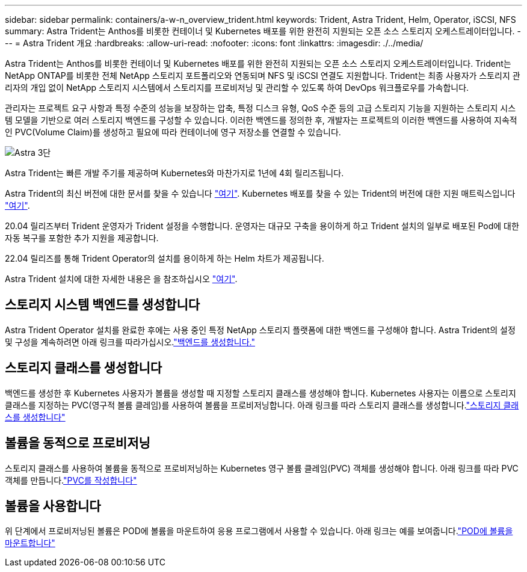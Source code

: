 ---
sidebar: sidebar 
permalink: containers/a-w-n_overview_trident.html 
keywords: Trident, Astra Trident, Helm, Operator, iSCSI, NFS 
summary: Astra Trident는 Anthos를 비롯한 컨테이너 및 Kubernetes 배포를 위한 완전히 지원되는 오픈 소스 스토리지 오케스트레이터입니다. 
---
= Astra Trident 개요
:hardbreaks:
:allow-uri-read: 
:nofooter: 
:icons: font
:linkattrs: 
:imagesdir: ./../media/


[role="lead"]
Astra Trident는 Anthos를 비롯한 컨테이너 및 Kubernetes 배포를 위한 완전히 지원되는 오픈 소스 스토리지 오케스트레이터입니다. Trident는 NetApp ONTAP를 비롯한 전체 NetApp 스토리지 포트폴리오와 연동되며 NFS 및 iSCSI 연결도 지원합니다. Trident는 최종 사용자가 스토리지 관리자의 개입 없이 NetApp 스토리지 시스템에서 스토리지를 프로비저닝 및 관리할 수 있도록 하여 DevOps 워크플로우를 가속합니다.

관리자는 프로젝트 요구 사항과 특정 수준의 성능을 보장하는 압축, 특정 디스크 유형, QoS 수준 등의 고급 스토리지 기능을 지원하는 스토리지 시스템 모델을 기반으로 여러 스토리지 백엔드를 구성할 수 있습니다. 이러한 백엔드를 정의한 후, 개발자는 프로젝트의 이러한 백엔드를 사용하여 지속적인 PVC(Volume Claim)를 생성하고 필요에 따라 컨테이너에 영구 저장소를 연결할 수 있습니다.

image::a-w-n_astra_trident.png[Astra 3단]

Astra Trident는 빠른 개발 주기를 제공하며 Kubernetes와 마찬가지로 1년에 4회 릴리즈됩니다.

Astra Trident의 최신 버전에 대한 문서를 찾을 수 있습니다 https://docs.netapp.com/us-en/trident/index.html["여기"]. Kubernetes 배포를 찾을 수 있는 Trident의 버전에 대한 지원 매트릭스입니다 https://docs.netapp.com/us-en/trident/trident-get-started/requirements.html#supported-frontends-orchestrators["여기"].

20.04 릴리즈부터 Trident 운영자가 Trident 설정을 수행합니다. 운영자는 대규모 구축을 용이하게 하고 Trident 설치의 일부로 배포된 Pod에 대한 자동 복구를 포함한 추가 지원을 제공합니다.

22.04 릴리즈를 통해 Trident Operator의 설치를 용이하게 하는 Helm 차트가 제공됩니다.

Astra Trident 설치에 대한 자세한 내용은 을 참조하십시오 https://docs.netapp.com/us-en/trident/trident-get-started/kubernetes-deploy.html["여기"].



== 스토리지 시스템 백엔드를 생성합니다

Astra Trident Operator 설치를 완료한 후에는 사용 중인 특정 NetApp 스토리지 플랫폼에 대한 백엔드를 구성해야 합니다. Astra Trident의 설정 및 구성을 계속하려면 아래 링크를 따라가십시오.link:https://docs.netapp.com/us-en/trident/trident-get-started/kubernetes-postdeployment.html#step-1-create-a-backend["백엔드를 생성합니다."]



== 스토리지 클래스를 생성합니다

백엔드를 생성한 후 Kubernetes 사용자가 볼륨을 생성할 때 지정할 스토리지 클래스를 생성해야 합니다. Kubernetes 사용자는 이름으로 스토리지 클래스를 지정하는 PVC(영구적 볼륨 클레임)를 사용하여 볼륨을 프로비저닝합니다. 아래 링크를 따라 스토리지 클래스를 생성합니다.link:https://docs.netapp.com/us-en/trident/trident-get-started/kubernetes-postdeployment.html#step-2-create-a-storage-class["스토리지 클래스를 생성합니다"]



== 볼륨을 동적으로 프로비저닝

스토리지 클래스를 사용하여 볼륨을 동적으로 프로비저닝하는 Kubernetes 영구 볼륨 클레임(PVC) 객체를 생성해야 합니다. 아래 링크를 따라 PVC 객체를 만듭니다.link:https://docs.netapp.com/us-en/trident/trident-get-started/kubernetes-postdeployment.html#step-3-provision-your-first-volume["PVC를 작성합니다"]



== 볼륨을 사용합니다

위 단계에서 프로비저닝된 볼륨은 POD에 볼륨을 마운트하여 응용 프로그램에서 사용할 수 있습니다. 아래 링크는 예를 보여줍니다.link:https://docs.netapp.com/us-en/trident/trident-get-started/kubernetes-postdeployment.html#step-4-mount-the-volumes-in-a-pod["POD에 볼륨을 마운트합니다"]
